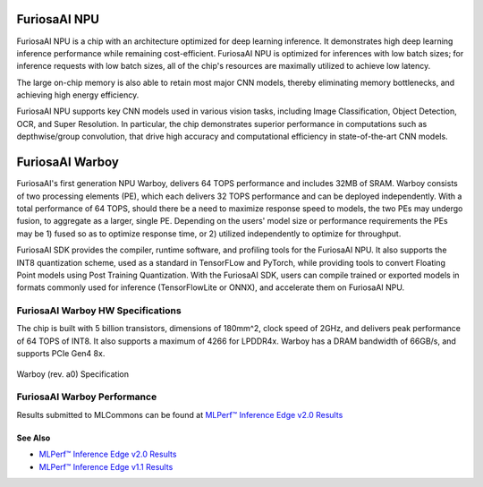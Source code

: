 **********************************
FuriosaAI NPU
**********************************

FuriosaAI NPU is a chip with an architecture optimized for deep learning inference.
It demonstrates high deep learning inference performance while remaining cost-efficient.
FuriosaAI NPU is optimized for inferences with low batch sizes; for inference requests with low batch sizes,
all of the chip's resources are maximally utilized to achieve low latency.

The large on-chip memory is also able to retain most major CNN models, thereby eliminating memory bottlenecks,
and achieving high energy efficiency.

FuriosaAI NPU supports key CNN models used in various vision tasks, including
Image Classification, Object Detection, OCR, and Super Resolution.
In particular, the chip demonstrates superior performance in computations such as depthwise/group convolution,
that drive high accuracy and computational efficiency in state-of-the-art CNN models.


.. _IntroToWarboy:

**********************************
FuriosaAI Warboy
**********************************

FuriosaAI's first generation NPU Warboy, delivers 64 TOPS performance and includes 32MB of SRAM.
Warboy consists of two processing elements (PE), which each delivers 32 TOPS performance and can be deployed independently.
With a total performance of 64 TOPS, should there be a need to maximize response speed to models, the two PEs may undergo fusion,
to aggregate as a larger, single PE. Depending on the users' model size or performance requirements the PEs may be 1) fused
so as to optimize response time, or 2) utilized independently to optimize for throughput.

FuriosaAI SDK provides the compiler, runtime software, and profiling tools for the FuriosaAI NPU.
It also supports the INT8 quantization scheme, used as a standard in TensorFLow and PyTorch, while providing tools to convert Floating Point models using Post Training Quantization.
With the FuriosaAI SDK, users can compile trained or exported models in formats commonly used for inference (TensorFlowLite or ONNX), and accelerate them on FuriosaAI NPU.

FuriosaAI Warboy HW Specifications
----------------------------------
The chip is built with 5 billion transistors, dimensions of 180mm^2, clock speed of 2GHz, and delivers peak performance of 64 TOPS of INT8.
It also supports a maximum of 4266 for LPDDR4x. Warboy has a DRAM bandwidth of 66GB/s, and supports PCIe Gen4 8x.

.. figure:: ../../../imgs/warboy_spec.png
  :alt: Warboy Hardware Specification
  :class: with-shadow
  :align: center
  :width: 500

  Warboy (rev. a0) Specification

FuriosaAI Warboy Performance
------------------------------
Results submitted to MLCommons can be found at
`MLPerf™ Inference Edge v2.0 Results <https://mlcommons.org/en/inference-edge-20/>`_

See Also
=================================
* `MLPerf™ Inference Edge v2.0 Results <https://mlcommons.org/en/inference-edge-20/>`_
* `MLPerf™ Inference Edge v1.1 Results <https://mlcommons.org/en/inference-edge-11/>`_
